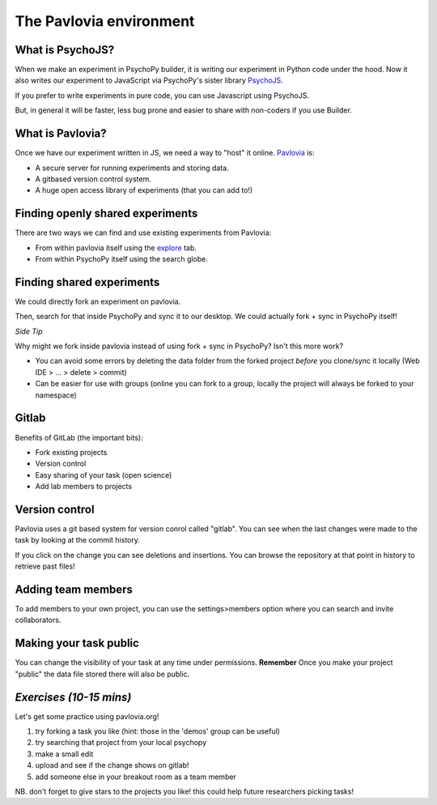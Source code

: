 
.. ifslides::

    .. image:: /_static/OST600.png
        :align: left
        :scale: 25 %
        
        
.. _pavloviaEnv:

The Pavlovia environment
=================================

What is PsychoJS?
----------------------------

When we make an experiment in PsychoPy builder, it is writing our experiment in Python code under the hood. Now it also writes our experiment to JavaScript via PsychoPy's sister library `PsychoJS <https://psychopy.github.io/psychojs/>`_.

.. image:: /_images/psychopy_pav_psychojs0.png
    :align: center
    :scale: 25 %

.. nextSlide::

If you prefer to write experiments in pure code, you can use Javascript using PsychoJS.

But, in general it will be faster, less bug prone and easier to share with non-coders if you use Builder. 

What is Pavlovia?
----------------------------

Once we have our experiment written in JS, we need a way to "host" it online.  `Pavlovia <https://pavlovia.org/>`_ is:

* A secure server for running experiments and storing data.
* A gitbased version control system.
* A huge open access library of experiments (that you can add to!)

Finding openly shared experiments
----------------------------------

There are two ways we can find and use existing experiments from Pavlovia:

*   From within pavlovia itself using the `explore <https://pavlovia.org/explore>`_ tab. 
*   From within PsychoPy itself using the search globe. 

Finding shared experiments 
-------------------------------------------------

We could directly fork an experiment on pavlovia.

.. image:: /_images/fork_online0.png
    :align: left

.. nextSlide::

Then, search for that inside PsychoPy and sync it to our desktop. We could actually fork + sync in PsychoPy itself!

.. image:: /_images/fork_local0.png
    :align: left

.. nextSlide::

*Side Tip*

Why might we fork inside pavlovia instead of using fork + sync in PsychoPy? Isn't this more work? 

*   You can avoid some errors by deleting the data folder from the forked project *before* you clone/sync it locally (Web IDE > ... > delete > commit)
*   Can be easier for use with groups (online you can fork to a group, locally the project will always be forked to your namespace)

.. _gitlabBrief:

Gitlab
--------------------------

Benefits of GitLab (the important bits):

*   Fork existing projects
*   Version control
*   Easy sharing of your task (open science) 
*   Add lab members to projects

Version control
--------------------------

Pavlovia uses a git based system for version conrol called "gitlab". You can see when the last changes were made to the task by looking at the commit history.

.. image:: /_gifs/git_control.gif
    :align: center
    :scale: 100%


.. nextSlide::


If you click on the change you can see deletions and insertions. You can browse the repository at that point in history to retrieve past files!

.. image:: /_images/gitlabComChange0.png
    :align: left

.. image:: /_images/gitlabBrowse0.png
    :align: right

Adding team members
--------------------------

To add members to your own project, you can use the settings>members option where you can search and invite collaborators.

.. image:: /_gifs/add_member.gif
    :align: center

Making your task public
--------------------------

You can change the visibility of your task at any time under permissions. **Remember** Once you make your project "public" the data file stored there will also be public. 

.. image:: /_gifs/gitlab_privacy.gif
    :align: center

.. nextSlide::


*Exercises (10-15 mins)*
--------------------------

Let's get some practice using pavlovia.org!

1. try forking a task you like (hint: those in the 'demos' group can be useful)
2. try searching that project from your local psychopy 
3. make a small edit 
4. upload and see if the change shows on gitlab!
5. add someone else in your breakout room as a team member

NB. don't forget to give stars to the projects you like! this could help future researchers picking tasks!


